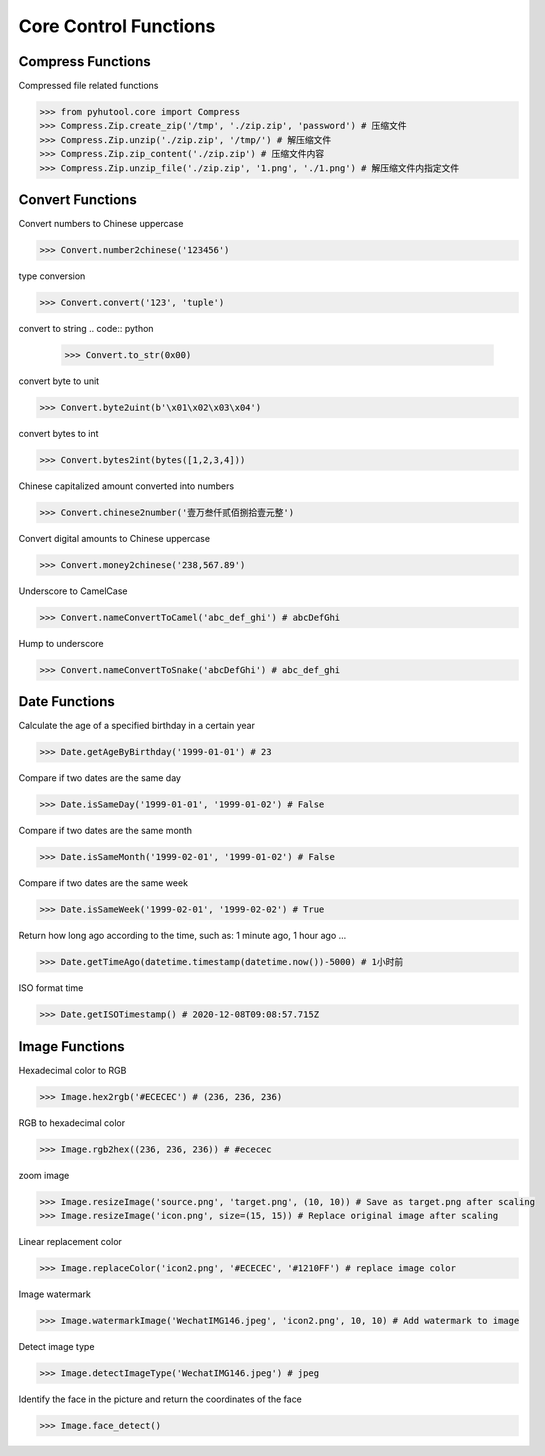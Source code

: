 ======================
Core Control Functions
======================

Compress Functions
===================
Compressed file related functions

.. code:: python

    >>> from pyhutool.core import Compress
    >>> Compress.Zip.create_zip('/tmp', './zip.zip', 'password') # 压缩文件
    >>> Compress.Zip.unzip('./zip.zip', '/tmp/') # 解压缩文件
    >>> Compress.Zip.zip_content('./zip.zip') # 压缩文件内容
    >>> Compress.Zip.unzip_file('./zip.zip', '1.png', './1.png') # 解压缩文件内指定文件

Convert Functions
=================
Convert numbers to Chinese uppercase

.. code:: python

    >>> Convert.number2chinese('123456')

type conversion

.. code:: python

    >>> Convert.convert('123', 'tuple')

convert to string
.. code:: python

    >>> Convert.to_str(0x00)

convert byte to unit

.. code:: python

    >>> Convert.byte2uint(b'\x01\x02\x03\x04')

convert bytes to int

.. code:: python

    >>> Convert.bytes2int(bytes([1,2,3,4]))

Chinese capitalized amount converted into numbers

.. code:: python

    >>> Convert.chinese2number('壹万叁仟贰佰捌拾壹元整')

Convert digital amounts to Chinese uppercase

.. code:: python

    >>> Convert.money2chinese('238,567.89')

Underscore to CamelCase

.. code:: python

    >>> Convert.nameConvertToCamel('abc_def_ghi') # abcDefGhi

Hump to underscore

.. code:: python

    >>> Convert.nameConvertToSnake('abcDefGhi') # abc_def_ghi


Date Functions
==============
Calculate the age of a specified birthday in a certain year

.. code:: python

    >>> Date.getAgeByBirthday('1999-01-01') # 23


Compare if two dates are the same day

.. code:: python

    >>> Date.isSameDay('1999-01-01', '1999-01-02') # False

Compare if two dates are the same month

.. code:: python

    >>> Date.isSameMonth('1999-02-01', '1999-01-02') # False

Compare if two dates are the same week

.. code:: python

    >>> Date.isSameWeek('1999-02-01', '1999-02-02') # True


Return how long ago according to the time, such as: 1 minute ago, 1 hour ago ...

.. code:: python

    >>> Date.getTimeAgo(datetime.timestamp(datetime.now())-5000) # 1小时前

ISO format time

.. code:: python

    >>> Date.getISOTimestamp() # 2020-12-08T09:08:57.715Z



Image Functions
===============

Hexadecimal color to RGB

.. code:: python

    >>> Image.hex2rgb('#ECECEC') # (236, 236, 236)


RGB to hexadecimal color

.. code:: python

    >>> Image.rgb2hex((236, 236, 236)) # #ececec


zoom image

.. code:: python

    >>> Image.resizeImage('source.png', 'target.png', (10, 10)) # Save as target.png after scaling
    >>> Image.resizeImage('icon.png', size=(15, 15)) # Replace original image after scaling


Linear replacement color

.. code:: python

    >>> Image.replaceColor('icon2.png', '#ECECEC', '#1210FF') # replace image color


Image watermark

.. code:: python

    >>> Image.watermarkImage('WechatIMG146.jpeg', 'icon2.png', 10, 10) # Add watermark to image

Detect image type

.. code:: python

    >>> Image.detectImageType('WechatIMG146.jpeg') # jpeg


Identify the face in the picture and return the coordinates of the face

.. code:: python

    >>> Image.face_detect()